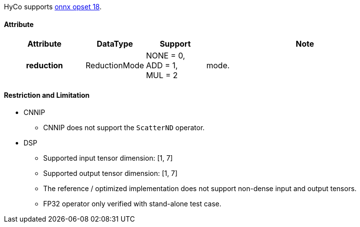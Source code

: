 HyCo supports https://github.com/onnx/onnx/blob/main/docs/Operators.md#ScatterND[onnx opset 18].

==== Attribute

[width="100%", cols="^.^20%h,^.^15%,^.^15%,.^50%", options="header"]
|===
|*Attribute* |*DataType* |*Support* |*Note*

|reduction |ReductionMode a| NONE = 0, +
ADD = 1, +
MUL = 2 |mode.
|===

==== Restriction and Limitation

* CNNIP
** CNNIP does not support the `ScatterND` operator.

* DSP
** Supported input tensor dimension: [1, 7]
** Supported output tensor dimension: [1, 7]
** The reference / optimized implementation does not support non-dense input and output tensors.
** FP32 operator only verified with stand-alone test case.
